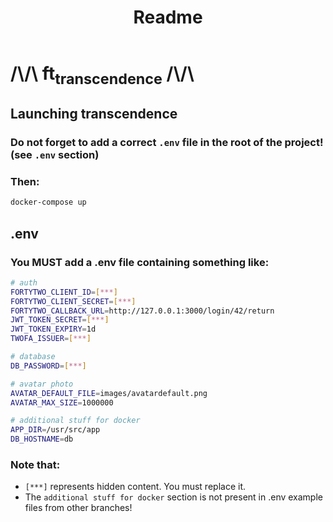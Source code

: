 #+title: Readme

* /\/\ ft_transcendence /\/\
** Launching transcendence
*** Do not forget to add a correct =.env= file in the root of the project! (see =.env= section)
*** Then:
    #+BEGIN_SRC bash
docker-compose up
    #+END_SRC
** .env
*** You MUST add a .env file containing something like:
  #+BEGIN_SRC bash
# auth
FORTYTWO_CLIENT_ID=[***]
FORTYTWO_CLIENT_SECRET=[***]
FORTYTWO_CALLBACK_URL=http://127.0.0.1:3000/login/42/return
JWT_TOKEN_SECRET=[***]
JWT_TOKEN_EXPIRY=1d
TWOFA_ISSUER=[***]

# database
DB_PASSWORD=[***]

# avatar photo
AVATAR_DEFAULT_FILE=images/avatardefault.png
AVATAR_MAX_SIZE=1000000

# additional stuff for docker
APP_DIR=/usr/src/app
DB_HOSTNAME=db
  #+END_SRC
*** Note that:
- =[***]= represents hidden content. You must replace it.
- The =additional stuff for docker= section is not present in .env example files from other branches!

